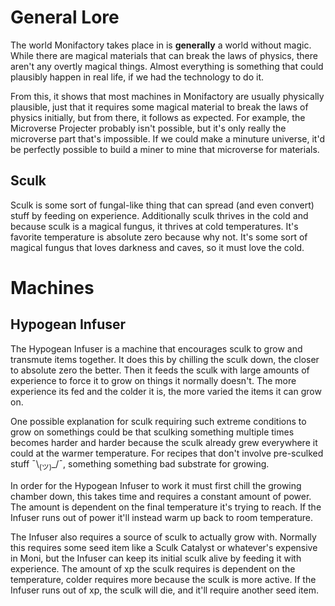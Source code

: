 * General Lore
The world Monifactory takes place in is *generally* a world without magic. While
there are magical materials that can break the laws of physics, there aren't any
overtly magical things. Almost everything is something that could plausibly
happen in real life, if we had the technology to do it.

From this, it shows that most machines in Monifactory are usually physically
plausible, just that it requires some magical material to break the laws of
physics initially, but from there, it follows as expected. For example, the
Microverse Projecter probably isn't possible, but it's only really the
microverse part that's impossible. If we could make a minuture universe, it'd be
perfectly possible to build a miner to mine that microverse for materials.

** Sculk
Sculk is some sort of fungal-like thing that can spread (and even convert) stuff
by feeding on experience. Additionally sculk thrives in the cold and because
sculk is a magical fungus, it thrives at cold temperatures. It's favorite
temperature is absolute zero because why not. It's some sort of magical fungus
that loves darkness and caves, so it must love the cold.

* Machines
** Hypogean Infuser
The Hypogean Infuser is a machine that encourages sculk to grow and transmute
items together. It does this by chilling the sculk down, the closer to absolute
zero the better. Then it feeds the sculk with large amounts of experience to
force it to grow on things it normally doesn't. The more experience its fed and
the colder it is, the more varied the items it can grow on.

One possible explanation for sculk requiring such extreme conditions to grow on
somethings could be that sculking something multiple times becomes harder and
harder because the sculk already grew everywhere it could at the warmer
temperature. For recipes that don't involve pre-sculked stuff ¯\_(ツ)_/¯,
something something bad substrate for growing.

In order for the Hypogean Infuser to work it must first chill the growing
chamber down, this takes time and requires a constant amount of power. The
amount is dependent on the final temperature it's trying to reach. If the
Infuser runs out of power it'll instead warm up back to room temperature.

The Infuser also requires a source of sculk to actually grow with. Normally this
requires some seed item like a Sculk Catalyst or whatever's expensive in Moni,
but the Infuser can keep its initial sculk alive by feeding it with
experience. The amount of xp the sculk requires is dependent on the temperature,
colder requires more because the sculk is more active. If the Infuser runs out
of xp, the sculk will die, and it'll require another seed item.

